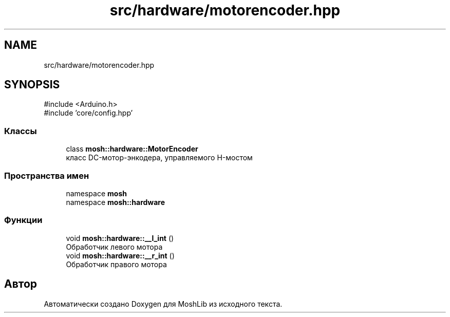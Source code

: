 .TH "src/hardware/motorencoder.hpp" 3 "MoshLib" \" -*- nroff -*-
.ad l
.nh
.SH NAME
src/hardware/motorencoder.hpp
.SH SYNOPSIS
.br
.PP
\fR#include <Arduino\&.h>\fP
.br
\fR#include 'core/config\&.hpp'\fP
.br

.SS "Классы"

.in +1c
.ti -1c
.RI "class \fBmosh::hardware::MotorEncoder\fP"
.br
.RI "класс DC-мотор-энкодера, управляемого H-мостом "
.in -1c
.SS "Пространства имен"

.in +1c
.ti -1c
.RI "namespace \fBmosh\fP"
.br
.ti -1c
.RI "namespace \fBmosh::hardware\fP"
.br
.in -1c
.SS "Функции"

.in +1c
.ti -1c
.RI "void \fBmosh::hardware::__l_int\fP ()"
.br
.RI "Обработчик левого мотора "
.ti -1c
.RI "void \fBmosh::hardware::__r_int\fP ()"
.br
.RI "Обработчик правого мотора "
.in -1c
.SH "Автор"
.PP 
Автоматически создано Doxygen для MoshLib из исходного текста\&.
